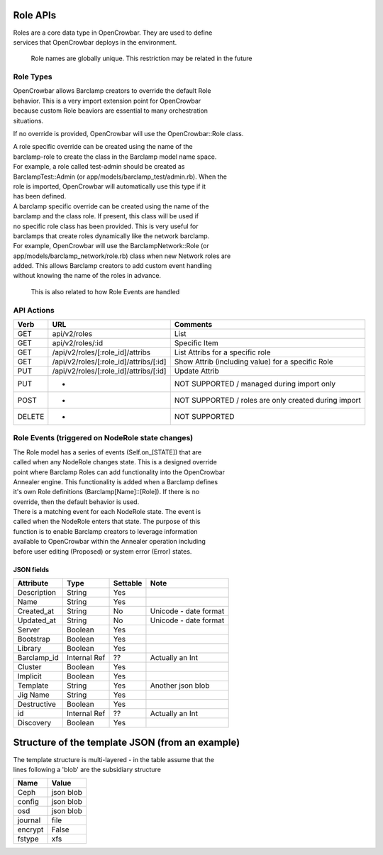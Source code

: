 Role APIs
~~~~~~~~~

| Roles are a core data type in OpenCrowbar. They are used to define
| services that OpenCrowbar deploys in the environment.

    Role names are globally unique. This restriction may be related in
    the future

Role Types
^^^^^^^^^^

| OpenCrowbar allows Barclamp creators to override the default Role
| behavior. This is a very import extension point for OpenCrowbar
| because custom Role beaviors are essential to many orchestration
| situations.

If no override is provided, OpenCrowbar will use the OpenCrowbar::Role
class.

| A role specific override can be created using the name of the
| barclamp-role to create the class in the Barclamp model name space.
| For example, a role called test-admin should be created as
| BarclampTest::Admin (or app/models/barclamp\_test/admin.rb). When the
| role is imported, OpenCrowbar will automatically use this type if it
| has been defined.

| A barclamp specific override can be created using the name of the
| barclamp and the class role. If present, this class will be used if
| no specific role class has been provided. This is very useful for
| barclamps that create roles dynamically like the network barclamp.
| For example, OpenCrowbar will use the BarclampNetwork::Role (or
| app/models/barclamp\_network/role.rb) class when new Network roles are
| added. This allows Barclamp creators to add custom event handling
| without knowing the name of the roles in advance.

    This is also related to how Role Events are handled

API Actions
^^^^^^^^^^^

+----------+-------------------------------------------+--------------------------------------------------------+
| Verb     | URL                                       | Comments                                               |
+==========+===========================================+========================================================+
| GET      | api/v2/roles                              | List                                                   |
+----------+-------------------------------------------+--------------------------------------------------------+
| GET      | api/v2/roles/:id                          | Specific Item                                          |
+----------+-------------------------------------------+--------------------------------------------------------+
| GET      | /api/v2/roles/[:role\_id]/attribs         | List Attribs for a specific role                       |
+----------+-------------------------------------------+--------------------------------------------------------+
| GET      | /api/v2/roles/[:role\_id]/attribs/[:id]   | Show Attrib (including value) for a specific Role      |
+----------+-------------------------------------------+--------------------------------------------------------+
| PUT      | /api/v2/roles/[:role\_id]/attribs/[:id]   | Update Attrib                                          |
+----------+-------------------------------------------+--------------------------------------------------------+
| PUT      | -                                         | NOT SUPPORTED / managed during import only             |
+----------+-------------------------------------------+--------------------------------------------------------+
| POST     | -                                         | NOT SUPPORTED / roles are only created during import   |
+----------+-------------------------------------------+--------------------------------------------------------+
| DELETE   | -                                         | NOT SUPPORTED                                          |
+----------+-------------------------------------------+--------------------------------------------------------+

Role Events (triggered on NodeRole state changes)
^^^^^^^^^^^^^^^^^^^^^^^^^^^^^^^^^^^^^^^^^^^^^^^^^

| The Role model has a series of events (Self.on\_[STATE]) that are
| called when any NodeRole changes state. This is a designed override
| point where Barclamp Roles can add functionality into the OpenCrowbar
| Annealer engine. This functionality is added when a Barclamp defines
| it's own Role definitions (Barclamp[Name]::[Role]). If there is no
| override, then the default behavior is used.

| There is a matching event for each NodeRole state. The event is
| called when the NodeRole enters that state. The purpose of this
| function is to enable Barclamp creators to leverage information
| available to OpenCrowbar within the Annealer operation including
| before user editing (Proposed) or system error (Error) states.

JSON fields
-----------

+----------------+----------------+------------+-------------------------+
| Attribute      | Type           | Settable   | Note                    |
+================+================+============+=========================+
| Description    | String         | Yes        |                         |
+----------------+----------------+------------+-------------------------+
| Name           | String         | Yes        |                         |
+----------------+----------------+------------+-------------------------+
| Created\_at    | String         | No         | Unicode - date format   |
+----------------+----------------+------------+-------------------------+
| Updated\_at    | String         | No         | Unicode - date format   |
+----------------+----------------+------------+-------------------------+
| Server         | Boolean        | Yes        |                         |
+----------------+----------------+------------+-------------------------+
| Bootstrap      | Boolean        | Yes        |                         |
+----------------+----------------+------------+-------------------------+
| Library        | Boolean        | Yes        |                         |
+----------------+----------------+------------+-------------------------+
| Barclamp\_id   | Internal Ref   | ??         | Actually an Int         |
+----------------+----------------+------------+-------------------------+
| Cluster        | Boolean        | Yes        |                         |
+----------------+----------------+------------+-------------------------+
| Implicit       | Boolean        | Yes        |                         |
+----------------+----------------+------------+-------------------------+
| Template       | String         | Yes        | Another json blob       |
+----------------+----------------+------------+-------------------------+
| Jig Name       | String         | Yes        |                         |
+----------------+----------------+------------+-------------------------+
| Destructive    | Boolean        | Yes        |                         |
+----------------+----------------+------------+-------------------------+
| id             | Internal Ref   | ??         | Actually an Int         |
+----------------+----------------+------------+-------------------------+
| Discovery      | Boolean        | Yes        |                         |
+----------------+----------------+------------+-------------------------+

Structure of the template JSON (from an example)
~~~~~~~~~~~~~~~~~~~~~~~~~~~~~~~~~~~~~~~~~~~~~~~~

| The template structure is multi-layered - in the table assume that the
| lines following a 'blob' are the subsidiary structure

+-----------+-------------+
| Name      | Value       |
+===========+=============+
| Ceph      | json blob   |
+-----------+-------------+
| config    | json blob   |
+-----------+-------------+
| osd       | json blob   |
+-----------+-------------+
| journal   | file        |
+-----------+-------------+
| encrypt   | False       |
+-----------+-------------+
| fstype    | xfs         |
+-----------+-------------+

